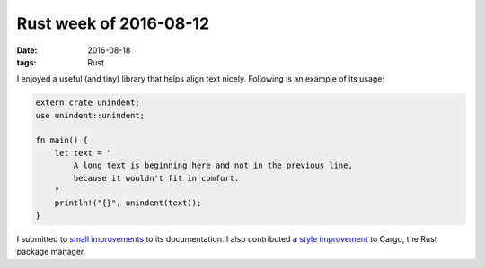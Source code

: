 Rust week of 2016-08-12
=======================

:date: 2016-08-18
:tags: Rust


I enjoyed a useful (and tiny) library that helps align text
nicely. Following is an example of its usage:

.. sourcecode:: rust

   extern crate unindent;
   use unindent::unindent;

   fn main() {
       let text = "
           A long text is beginning here and not in the previous line,
           because it wouldn't fit in comfort.
       "
       println!("{}", unindent(text));
   }

I submitted to small__ improvements__ to its documentation. I also
contributed `a style improvement`__ to Cargo, the Rust package manager.


__ https://github.com/dtolnay/indoc/pull/4
__ https://github.com/dtolnay/indoc/pull/5
__ https://github.com/rust-lang/cargo/pull/3015

